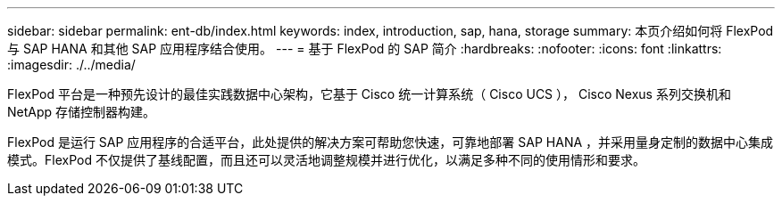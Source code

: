 ---
sidebar: sidebar 
permalink: ent-db/index.html 
keywords: index, introduction, sap, hana, storage 
summary: 本页介绍如何将 FlexPod 与 SAP HANA 和其他 SAP 应用程序结合使用。 
---
= 基于 FlexPod 的 SAP 简介
:hardbreaks:
:nofooter: 
:icons: font
:linkattrs: 
:imagesdir: ./../media/


FlexPod 平台是一种预先设计的最佳实践数据中心架构，它基于 Cisco 统一计算系统（ Cisco UCS ）， Cisco Nexus 系列交换机和 NetApp 存储控制器构建。

FlexPod 是运行 SAP 应用程序的合适平台，此处提供的解决方案可帮助您快速，可靠地部署 SAP HANA ，并采用量身定制的数据中心集成模式。FlexPod 不仅提供了基线配置，而且还可以灵活地调整规模并进行优化，以满足多种不同的使用情形和要求。

